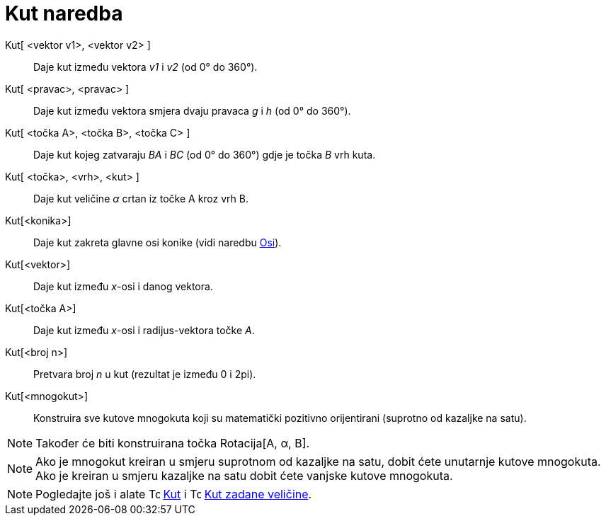= Kut naredba
:page-en: commands/Angle
ifdef::env-github[:imagesdir: /hr/modules/ROOT/assets/images]

Kut[ <vektor v1>, <vektor v2> ]::
  Daje kut između vektora _v1_ i _v2_ (od 0° do 360°).
Kut[ <pravac>, <pravac> ]::
  Daje kut između vektora smjera dvaju pravaca _g_ i _h_ (od 0° do 360°).
Kut[ <točka A>, <točka B>, <točka C> ]::
  Daje kut kojeg zatvaraju _BA_ i _BC_ (od 0° do 360°) gdje je točka _B_ vrh kuta.
Kut[ <točka>, <vrh>, <kut> ]::
  Daje kut veličine _α_ crtan iz točke A kroz vrh B.
Kut[<konika>]::
  Daje kut zakreta glavne osi konike (vidi naredbu xref:/commands/Osi.adoc[Osi]).
Kut[<vektor>]::
  Daje kut između _x_-osi i danog vektora.
Kut[<točka A>]::
  Daje kut između _x_-osi i radijus-vektora točke _A_.
Kut[<broj n>]::
  Pretvara broj _n_ u kut (rezultat je između 0 i 2pi).
Kut[<mnogokut>]::
  Konstruira sve kutove mnogokuta koji su matematički pozitivno orijentirani (suprotno od kazaljke na satu).

[NOTE]
====

Također će biti konstruirana točka Rotacija[A, α, B].

====

[NOTE]
====

Ako je mnogokut kreiran u smjeru suprotnom od kazaljke na satu, dobit ćete unutarnje kutove mnogokuta. Ako je kreiran u
smjeru kazaljke na satu dobit ćete vanjske kutove mnogokuta.

====

[NOTE]
====

Pogledajte još i alate image:16px-Tool_Angle.gif[Tool Angle.gif,width=16,height=16] xref:/tools/Kut.adoc[Kut] i
image:16px-Tool_Angle_Fixed.gif[Tool Angle Fixed.gif,width=16,height=16] xref:/tools/Kut_zadane_veličine.adoc[Kut zadane
veličine].

====
